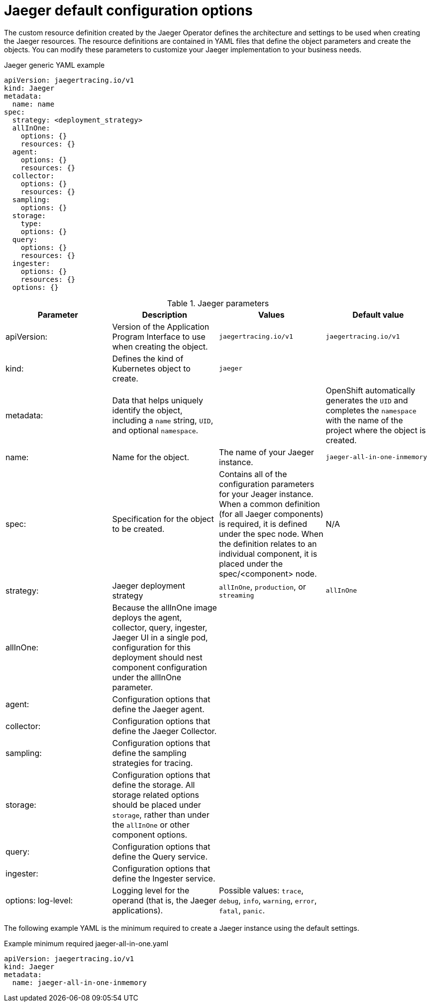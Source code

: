 ////
This REFERENCE module included in the following assemblies:
- rhbjaeger-deploying.adoc
////

[id="jaeger-config-default_{context}"]
= Jaeger default configuration options
:pantheon-module-type: REFERENCE

The custom resource definition created by the Jaeger Operator defines the architecture and settings to be used when creating the Jaeger resources.  The resource definitions are contained in YAML files that define the object parameters and create the objects.  You can modify these parameters to customize your Jaeger implementation to your business needs.

.Jaeger generic YAML example
[source,yaml]
----
apiVersion: jaegertracing.io/v1
kind: Jaeger
metadata:
  name: name
spec:
  strategy: <deployment_strategy>
  allInOne:
    options: {}
    resources: {}
  agent:
    options: {}
    resources: {}
  collector:
    options: {}
    resources: {}
  sampling:
    options: {}
  storage:
    type:
    options: {}
  query:
    options: {}
    resources: {}
  ingester:
    options: {}
    resources: {}
  options: {}
----

.Jaeger parameters
[options="header"]
|===
|Parameter |Description |Values |Default value

|apiVersion:
|Version of the Application Program Interface to use when creating the object.
|`jaegertracing.io/v1`
|`jaegertracing.io/v1`

|kind:
|Defines the kind of Kubernetes object to create.
|`jaeger`
|

|metadata:
|Data that helps uniquely identify the object, including a `name` string, `UID`, and optional `namespace`.
|
|OpenShift automatically generates the `UID` and completes the `namespace` with the name of the project where the object is created.

|name:
|Name for the object.
|The name of your Jaeger instance.
|`jaeger-all-in-one-inmemory`

|spec:
|Specification for the object to be created.
|Contains all of the configuration parameters for your Jeager instance.  When a common definition (for all Jaeger components) is required, it is defined under the spec node. When the definition relates to an individual component, it is placed under the spec/<component> node.
|N/A

|strategy:
|Jaeger deployment strategy
|`allInOne`, `production`, or `streaming`
|`allInOne`

|allInOne:
|Because the allInOne image deploys the agent, collector, query, ingester, Jaeger UI in a single pod, configuration for this deployment should nest component configuration under the allInOne parameter.
|
|

|agent:
|Configuration options that define the Jaeger agent.
|
|

|collector:
|Configuration options that define the Jaeger Collector.
|
|

|sampling:
|Configuration options that define the sampling strategies for tracing.
|
|

|storage:
|Configuration options that define the storage. All storage related options should be placed under `storage`, rather than under the `allInOne` or other component options.
|
|

|query:
|Configuration options that define the Query service.
|
|

|ingester:
|Configuration options that define the Ingester service.
|
|

|options:
  log-level:
|Logging level for the operand (that is, the Jaeger applications).
|Possible values: `trace`, `debug`, `info`, `warning`, `error`, `fatal`, `panic`.
|
|===


The following example YAML is the minimum required to create a Jaeger instance using the default settings.

.Example minimum required jaeger-all-in-one.yaml
[source,yaml]
----
apiVersion: jaegertracing.io/v1
kind: Jaeger
metadata:
  name: jaeger-all-in-one-inmemory
----
